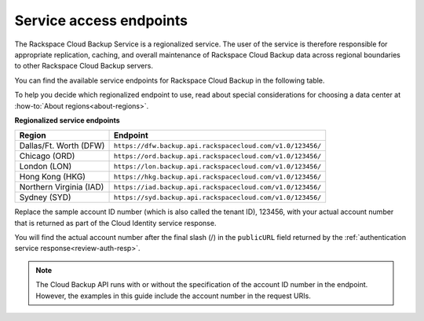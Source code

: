 .. _service-access-endpoints:

========================
Service access endpoints
========================

The Rackspace Cloud Backup Service is a regionalized service. The user of the service is therefore responsible for appropriate replication, caching, and overall maintenance of Rackspace Cloud Backup data across regional boundaries to other Rackspace Cloud Backup servers.

You can find the available service endpoints for Rackspace Cloud Backup in the following table.

To help you decide which regionalized endpoint to use, read about special considerations for choosing a data center at :how-to:`About regions<about-regions>`.

**Regionalized service endpoints**

+---------------------+-----------------------------------------------------------+
| Region              | Endpoint                                                  |
+=====================+===========================================================+
| Dallas/Ft. Worth    | ``https://dfw.backup.api.rackspacecloud.com/v1.0/123456/``|
| (DFW)               |                                                           |
+---------------------+-----------------------------------------------------------+
| Chicago (ORD)       | ``https://ord.backup.api.rackspacecloud.com/v1.0/123456/``|
+---------------------+-----------------------------------------------------------+
| London (LON)        | ``https://lon.backup.api.rackspacecloud.com/v1.0/123456/``|
+---------------------+-----------------------------------------------------------+
| Hong Kong (HKG)     | ``https://hkg.backup.api.rackspacecloud.com/v1.0/123456/``|
+---------------------+-----------------------------------------------------------+
| Northern Virginia   | ``https://iad.backup.api.rackspacecloud.com/v1.0/123456/``|
| (IAD)               |                                                           |
+---------------------+-----------------------------------------------------------+
| Sydney (SYD)        | ``https://syd.backup.api.rackspacecloud.com/v1.0/123456/``|
+---------------------+-----------------------------------------------------------+

Replace the sample account ID number (which is also called the tenant ID), 123456, with your actual account number that is returned as part of the Cloud Identity service response.

You will find the actual account number after the final slash (/) in the ``publicURL`` field returned by the :ref:`authentication service response<review-auth-resp>`.

..  note:: 
    The Cloud Backup API runs with or without the specification of the account ID number in the endpoint. However, the examples in this guide include the account number in the request URIs.


